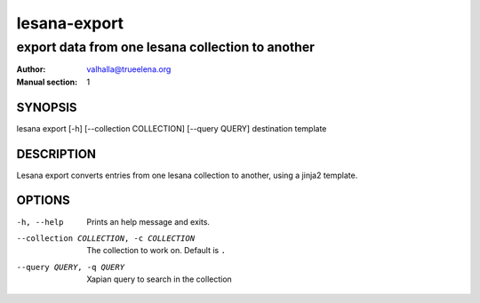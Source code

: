 =============
lesana-export
=============

-------------------------------------------------
export data from one lesana collection to another
-------------------------------------------------

:Author: valhalla@trueelena.org
:Manual section: 1

SYNOPSIS
========

lesana export [-h] [--collection COLLECTION] [--query QUERY] destination template

DESCRIPTION
===========

Lesana export converts entries from one lesana collection to another,
using a jinja2 template.

OPTIONS
=======

-h, --help
   Prints an help message and exits.
--collection COLLECTION, -c COLLECTION
   The collection to work on. Default is ``.``
--query QUERY, -q QUERY
   Xapian query to search in the collection


